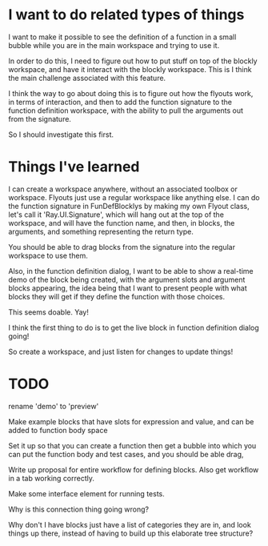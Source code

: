 * I want to do related types of things
I want to make it possible to see the definition of a function in a
small bubble while you are in the main workspace and trying to use it.

In order to do this, I need to figure out how to put stuff on top of
the blockly workspace, and have it interact with the blockly
workspace. This is I think the main challenge associated with this
feature. 

I think the way to go about doing this is to figure out how the
flyouts work, in terms of interaction, and then to add the function
signature to the function definition workspace, with the ability to
pull the arguments out from the signature.

So I should investigate this first.

* Things I've learned
I can create a workspace anywhere, without an associated toolbox or
workspace. Flyouts just use a regular workspace like anything else. I
can do the function signature in FunDefBlocklys by making my own
Flyout class, let's call it 'Ray.UI.Signature', which will hang out
at the top of the workspace, and will have the function name, and
then, in blocks, the arguments, and something representing the return
type.

You should be able to drag blocks from the signature into the regular
workspace to use them.

Also, in the function definition dialog, I want to be able to show a
real-time demo of the block being created, with the argument slots
and argument blocks appearing, the idea being that I want to present
people with what blocks they will get if they define the function
with those choices.

This seems doable. Yay! 

I think the first thing to do is to get the live block in function
definition dialog going! 

So create a workspace, and just listen for changes to update things!

* TODO
rename 'demo' to 'preview'

Make example blocks that have slots for expression and value, and can
be added to function body space

Set it up so that you can create a function then get a bubble into
which you can put the function body and test cases, and you should be
able drag, 

Write up proposal for entire workflow for defining blocks. Also get
workflow in a tab working correctly.

Make some interface element for running tests.

Why is this connection thing going wrong?

Why don't I have blocks just have a list of categories they are in,
and look things up there, instead of having to build up this
elaborate tree structure?
